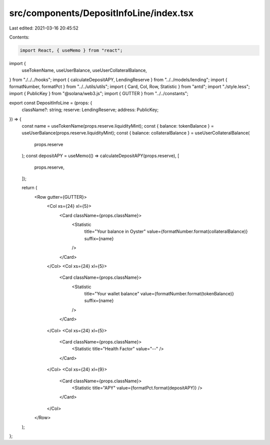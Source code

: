 src/components/DepositInfoLine/index.tsx
========================================

Last edited: 2021-03-16 20:45:52

Contents:

.. code-block:: tsx

    import React, { useMemo } from "react";
import {
  useTokenName,
  useUserBalance,
  useUserCollateralBalance,
} from "./../../hooks";
import { calculateDepositAPY, LendingReserve } from "../../models/lending";
import { formatNumber, formatPct } from "../../utils/utils";
import { Card, Col, Row, Statistic } from "antd";
import "./style.less";
import { PublicKey } from "@solana/web3.js";
import { GUTTER } from "../../constants";

export const DepositInfoLine = (props: {
  className?: string;
  reserve: LendingReserve;
  address: PublicKey;
}) => {
  const name = useTokenName(props.reserve.liquidityMint);
  const { balance: tokenBalance } = useUserBalance(props.reserve.liquidityMint);
  const { balance: collateralBalance } = useUserCollateralBalance(
    props.reserve
  );
  const depositAPY = useMemo(() => calculateDepositAPY(props.reserve), [
    props.reserve,
  ]);

  return (
    <Row gutter={GUTTER}>
      <Col xs={24} xl={5}>
        <Card className={props.className}>
          <Statistic
            title="Your balance in Oyster"
            value={formatNumber.format(collateralBalance)}
            suffix={name}
          />
        </Card>
      </Col>
      <Col xs={24} xl={5}>
        <Card className={props.className}>
          <Statistic
            title="Your wallet balance"
            value={formatNumber.format(tokenBalance)}
            suffix={name}
          />
        </Card>
      </Col>
      <Col xs={24} xl={5}>
        <Card className={props.className}>
          <Statistic title="Health Factor" value="--" />
        </Card>
      </Col>
      <Col xs={24} xl={9}>
        <Card className={props.className}>
          <Statistic title="APY" value={formatPct.format(depositAPY)} />
        </Card>
      </Col>
    </Row>
  );
};


